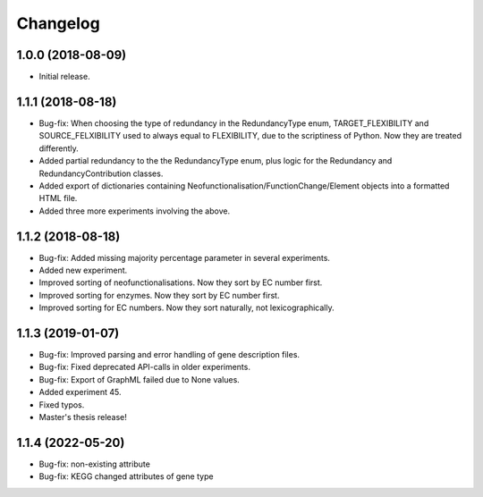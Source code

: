 Changelog
=========

1.0.0 (2018-08-09)
------------------
- Initial release.

1.1.1 (2018-08-18)
------------------
- Bug-fix: When choosing the type of redundancy in the RedundancyType enum, TARGET_FLEXIBILITY and SOURCE_FELXIBILITY used to always equal to FLEXIBILITY, due to the scriptiness of Python. Now they are treated differently.
- Added partial redundancy to the the RedundancyType enum, plus logic for the Redundancy and RedundancyContribution classes.
- Added export of dictionaries containing Neofunctionalisation/FunctionChange/Element objects into a formatted HTML file.
- Added three more experiments involving the above.

1.1.2 (2018-08-18)
------------------
- Bug-fix: Added missing majority percentage parameter in several experiments.
- Added new experiment.
- Improved sorting of neofunctionalisations. Now they sort by EC number first.
- Improved sorting for enzymes. Now they sort by EC number first.
- Improved sorting for EC numbers. Now they sort naturally, not lexicographically.

1.1.3 (2019-01-07)
------------------
- Bug-fix: Improved parsing and error handling of gene description files.
- Bug-fix: Fixed deprecated API-calls in older experiments.
- Bug-fix: Export of GraphML failed due to None values.
- Added experiment 45.
- Fixed typos.
- Master's thesis release!

1.1.4 (2022-05-20)
------------------
- Bug-fix: non-existing attribute
- Bug-fix: KEGG changed attributes of gene type